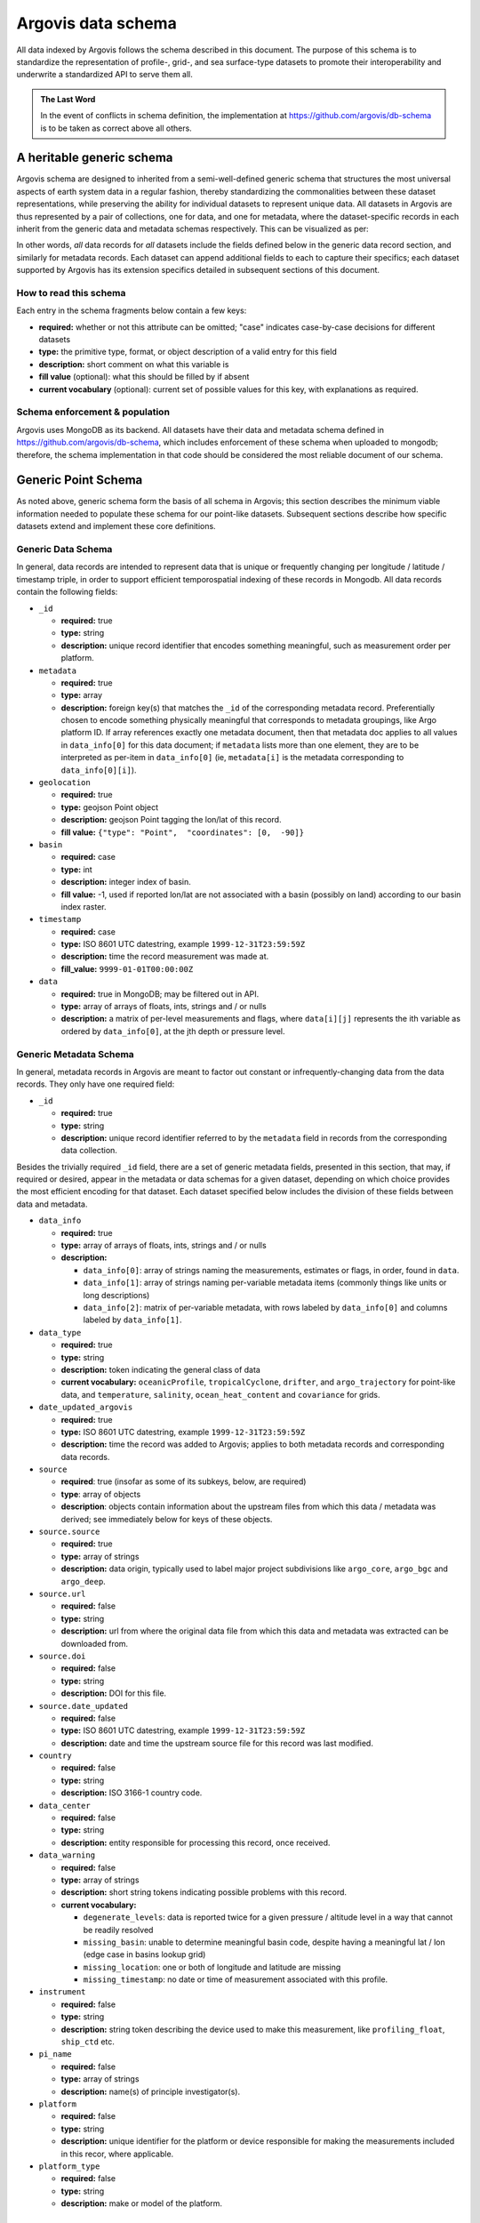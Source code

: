 .. _schema:

Argovis data schema
===================
All data indexed by Argovis follows the schema described in this document. The purpose of this schema is to standardize the representation of profile-, grid-, and sea surface-type datasets to promote their interoperability and underwrite a standardized API to serve them all.

.. admonition:: The Last Word

   In the event of conflicts in schema definition, the implementation at `https://github.com/argovis/db-schema <https://github.com/argovis/db-schema>`_ is to be taken as correct above all others.

A heritable generic schema
--------------------------

Argovis schema are designed to inherited from a semi-well-defined generic schema that structures the most universal aspects of earth system data in a regular fashion, thereby standardizing the commonalities between these dataset representations, while preserving the ability for individual datasets to represent unique data. All datasets in Argovis are thus represented by a pair of collections, one for data, and one for metadata, where the dataset-specific records in each inherit from the generic data and metadata schemas respectively. This can be visualized as per:

.. image:: ../images/schema.png

In other words, *all* data records for *all* datasets include the fields defined below in the generic data record section, and similarly for metadata records. Each dataset can append additional fields to each to capture their specifics; each dataset supported by Argovis has its extension specifics detailed in subsequent sections of this document.

How to read this schema
+++++++++++++++++++++++

Each entry in the schema fragments below contain a few keys:

- **required:** whether or not this attribute can be omitted; "case" indicates case-by-case decisions for different datasets
- **type:** the primitive type,  format,  or object description of a valid entry for this field
- **description:** short comment on what this variable is
- **fill value** (optional): what this should be filled by if absent
- **current vocabulary** (optional): current set of possible values for this key,  with explanations as required.

Schema enforcement & population
+++++++++++++++++++++++++++++++

Argovis uses MongoDB as its backend. All datasets have their data and metadata schema defined in `https://github.com/argovis/db-schema <https://github.com/argovis/db-schema>`_, which includes enforcement of these schema when uploaded to mongodb; therefore, the schema implementation in that code should be considered the most reliable document of our schema.

Generic Point Schema
--------------------

As noted above, generic schema form the basis of all schema in Argovis; this section describes the minimum viable information needed to populate these schema for our point-like datasets. Subsequent sections describe how specific datasets extend and implement these core definitions.

Generic Data Schema
+++++++++++++++++++

In general, data records are intended to represent data that is unique or frequently changing per longitude / latitude / timestamp triple, in order to support efficient temporospatial indexing of these records in Mongodb. All data records contain the following fields:


- ``_id``

  - **required:** true
  - **type:** string
  - **description:** unique record identifier that encodes something meaningful, such as measurement order per platform.

- ``metadata``

  - **required:** true
  - **type:** array
  - **description:** foreign key(s) that matches the ``_id`` of the corresponding metadata record. Preferentially chosen to encode something physically meaningful that corresponds to metadata groupings, like Argo platform ID. If array references exactly one metadata document, then that metadata doc applies to all values in ``data_info[0]`` for this data document; if ``metadata`` lists more than one element, they are to be interpreted as per-item in ``data_info[0]`` (ie, ``metadata[i]`` is the metadata corresponding to ``data_info[0][i]``).

- ``geolocation``

  - **required:** true
  - **type:** geojson Point object
  - **description:** geojson Point tagging the lon/lat of this record.
  - **fill value:** ``{"type": "Point",  "coordinates": [0,  -90]}``

- ``basin``

  - **required:** case
  - **type:** int
  - **description:** integer index of basin.
  - **fill value:** -1,  used if reported lon/lat are not associated with a basin (possibly on land) according to our basin index raster.

- ``timestamp``

  - **required:** case
  - **type:** ISO 8601 UTC datestring,  example ``1999-12-31T23:59:59Z``
  - **description:** time the record measurement was made at.
  - **fill_value:** ``9999-01-01T00:00:00Z``

- ``data``

  - **required:** true in MongoDB; may be filtered out in API.
  - **type:** array of arrays of floats, ints, strings and / or nulls
  - **description:** a matrix of per-level measurements and flags, where ``data[i][j]`` represents the ith variable as ordered by ``data_info[0]``, at the jth depth or pressure level.

Generic Metadata Schema
+++++++++++++++++++++++

In general, metadata records in Argovis are meant to factor out constant or infrequently-changing data from the data records. They only have one required field:

- ``_id``

  - **required:** true
  - **type:** string
  - **description:** unique record identifier referred to by the ``metadata`` field in records from the corresponding data collection.

Besides the trivially required ``_id`` field, there are a set of generic metadata fields, presented in this section, that may, if required or desired, appear in the metadata or data schemas for a given dataset, depending on which choice provides the most efficient encoding for that dataset. Each dataset specified below includes the division of these fields between data and metadata.

- ``data_info``

  - **required:** true
  - **type:** array of arrays of floats, ints, strings and / or nulls
  - **description:** 

    - ``data_info[0]``: array of strings naming the measurements, estimates or flags, in order, found in ``data``.
    - ``data_info[1]``: array of strings naming per-variable metadata items (commonly things like units or long descriptions)
    - ``data_info[2]``: matrix of per-variable metadata, with rows labeled by ``data_info[0]`` and columns labeled by ``data_info[1]``.

- ``data_type``

  - **required:** true
  - **type:** string
  - **description:** token indicating the general class of data
  - **current vocabulary:** ``oceanicProfile``,  ``tropicalCyclone``, ``drifter``, and ``argo_trajectory`` for point-like data, and ``temperature``, ``salinity``, ``ocean_heat_content`` and ``covariance`` for grids.

- ``date_updated_argovis``

  - **required:** true
  - **type:** ISO 8601 UTC datestring,  example ``1999-12-31T23:59:59Z``
  - **description:** time the record was added to Argovis; applies to both metadata records and corresponding data records.

- ``source``

  - **required**: true (insofar as some of its subkeys, below, are required)
  - **type**: array of objects
  - **description**: objects contain information about the upstream files from which this data / metadata was derived; see immediately below for keys of these objects.

- ``source.source``

  - **required:** true
  - **type:** array of strings
  - **description:** data origin, typically used to label major project subdivisions like ``argo_core``, ``argo_bgc`` and ``argo_deep``.

- ``source.url``

  - **required:** false
  - **type:** string
  - **description:** url from where the original data file from which this data and metadata was extracted can be downloaded from.

- ``source.doi``

  - **required:** false
  - **type:** string
  - **description:** DOI for this file.

- ``source.date_updated``

  - **required:** false
  - **type:** ISO 8601 UTC datestring,  example ``1999-12-31T23:59:59Z``
  - **description:** date and time the upstream source file for this record was last modified.

- ``country``

  - **required:** false
  - **type:** string
  - **description:** ISO 3166-1 country code.

- ``data_center``

  - **required:** false
  - **type:** string
  - **description:** entity responsible for processing this record, once received.

- ``data_warning``

  - **required:** false
  - **type:** array of strings
  - **description:** short string tokens indicating possible problems with this record.
  - **current vocabulary:**
  
    - ``degenerate_levels``: data is reported twice for a given pressure / altitude level in a way that cannot be readily resolved
    - ``missing_basin``: unable to determine meaningful basin code, despite having a meaningful lat / lon (edge case in basins lookup grid)
    - ``missing_location``: one or both of longitude and latitude are missing
    - ``missing_timestamp``: no date or time of measurement associated with this profile.

- ``instrument``

  - **required:** false
  - **type:** string
  - **description:** string token describing the device used to make this measurement,  like ``profiling_float``,  ``ship_ctd`` etc.

- ``pi_name``

  - **required:** false
  - **type:** array of strings
  - **description:** name(s) of principle investigator(s).

- ``platform``

  - **required:** false
  - **type:** string
  - **description:** unique identifier for the platform or device responsible for making the measurements included in this recor, where applicable.

- ``platform_type``

  - **required:** false
  - **type:** string
  - **description:** make or model of the platform.

Argo Schema Extension
---------------------

Argovis maintains and indexes a full sync of ifremer's argo data, updated nightly. The Argo data and metadata collections extend and implement the generic schema as follows.

Generic Metadata Division
+++++++++++++++++++++++++

Argo profiles divide the generic metadata fields between data and metadata records per the following. In general, Argo metadata records describe things that are consistent or slowly changing for a particular physical float, while a data record represents an individual profile.

 - Data records:

   - ``date_updated_argovis``
   - ``source``
   - ``data_warning``
   - ``data_info``

 - Metadata records:

   - ``data_type``
   - ``country``
   - ``data_center``
   - ``instrument``
   - ``pi_name``
   - ``platform``
   - ``platform_type``

``_id`` construction
++++++++++++++++++++

 - Data records  ``_id``: ``<platform>_<cycle_number>``
 - Metadata records ``_id``: ``<platform>_m<metadata_number>``, where ``<metadata_number>`` counts from 0 and is prefixed with ``m`` to easily distinguish it from cycle number; allows distinctions to be made if a slow-changing metadata value, like ``pi_name``, changes over the lifetime of the float.

Argo-Specific Data Record Fields
++++++++++++++++++++++++++++++++

Argo treats ``timestamp`` and ``basin`` all as required items on the data document.

The following fields extend the generic data record for Argo:

- ``cycle_number``

  - **required:** true
  - **type:** int
  - **description:** probe cycle index

- ``geolocation_argoqc``

  - **required:** false
  - **type:** int
  - **description:** Argo's position QC flag
  - **fill value:** -1

- ``profile_direction``

  - **required:** false
  - **type:** string
  - **description:** whether the profile was gathered as the float ascended or descended
  - **current vocabulary:** ``A`` scending or ``D`` escending.

- ``timestamp_argoqc``

  - **required:** false
  - **type:** int
  - **description:** Argo's date QC flag
  - **fill value:** -1

- ``vertical_sampling_scheme``

  - **required:** false
  - **type:** string
  - **description:** sampling scheme for this profile.
  - **current vocabulary:** see Argo ref table 16

Argo-Specific Metadata Record Fields
++++++++++++++++++++++++++++++++++++

The following fields extend the generic metadata records for Argo:

- ``fleetmonitoring``

  - **required:** false
  - **type:** string
  - **description:** URL for this float at https://fleetmonitoring.euro-argo.eu/float/

- ``oceanops``

  - **required:** false
  - **type:** string
  - **description:** URL for this float at https://www.ocean-ops.org/board/wa/Platform

- ``positioning_system``

  - **required:** false
  - **type:** string
  - **description:** positioning system for this float.
  - **current vocabulary**: see Argo ref table 9

- ``wmo_inst_type``

  - **required:** false
  - **type**: string
  - **description:** instrument type as indexed by Argo.
  - **current vocabulary:** see Argo ref table 8

Implementation
++++++++++++++

Implementation of Argo's schema and pipelines to load the data from ifremer can be found at the following links.

- Schema implementation and indexing: `https://github.com/argovis/db-schema/blob/main/argo.py <https://github.com/argovis/db-schema/blob/main/argo.py>`_
- Upload pipeline: `https://github.com/argovis/ifremer-sync <https://github.com/argovis/ifremer-sync>`_

CCHDO Schema Extension
------------------------

Argovis serves a selection of ship-based profiles curated by our colleagues at CCHDO. The CCHDO data and metadata collections extend and implement the generic schema as follows.

Generic Metadata Division
+++++++++++++++++++++++++

CCHDO profiles divide the generic metadata fields between data and metadata records per the following. In general, CCHDO metadata records describe things that are consistent or slowly changing for a particular CCHDO cruise, while a data record represents a single profile.

 - Data records:

   - ``source``
   - ``data_warning``
   - ``data_info``

 - Metadata records:

   - ``date_updated_argovis``  
   - ``data_type``
   - ``country``
   - ``data_center``
   - ``instrument``
   - ``pi_name``

``_id`` construction
++++++++++++++++++++

 - Data records ``_id``: ``expo_<expocode>_sta_<station>_cast_<cast>``
 - Metadata records ``_id``: ``<cchdo_cruise_id>_m<metadata_number>``,  where ``<metadata_number>``` counts from 0 and is prefixed with ``m`` similar to Argo; allows distinctions to be made if a slow-changing metadata value, like ``pi_name``, changes over the lifetime of the cruise.

CCHDO-Specific Data Record Fields
+++++++++++++++++++++++++++++++++++

CCHDO treats ``timestamp`` and ``basin`` all as required items on the data document.

The following fields extend the generic data records for CCHDO:

 - ``station``
 - ``cast``

CCHDO-Specific Metadata Record Fields
+++++++++++++++++++++++++++++++++++++++

The following fields extend the generic metadata records for CCHDO:

 - ``expocode``
 - ``cchdo_cruise_id``
 - ``woce_lines``

Implementation
++++++++++++++

Implementation of CCHDO's schema and pipelines to load the data from CCHDO can be found at the following links.

- Schema implementation and indexing: `https://github.com/argovis/db-schema/blob/main/cchdo.py <https://github.com/argovis/db-schema/blob/main/cchdo.py>`_
- Upload pipeline: original from CCHDO: `https://github.com/cchdo/argovis_convert_netcdf_to_json <https://github.com/cchdo/argovis_convert_netcdf_to_json>`_; also see fork and branch `https://github.com/BillMills/argovis_convert_netcdf_to_json/tree/2022Q3 <https://github.com/BillMills/argovis_convert_netcdf_to_json/tree/2022Q3>`_ for schema compliance and mongo upload.

Drifter Schema Extension
------------------------

Argovis indexes a subset of the hourly dataset from the `NOAA Global Drifter Program <https://www.aoml.noaa.gov/phod/gdp/index.php>`_, version 2.00 (beta pre-release) (`Elipot et al. 2016 <http://dx.doi.org/10.1002/2016JC011716>`_, `Elipot et al. 2022 arXiv preprint <https://arxiv.org/abs/2201.08289v1>`_). See `https://github.com/argovis/drifter-sync <https://github.com/argovis/drifter-sync>`_ for data parsing and loading.

Global Drifter Program data and metadata collections extend and implement the generic schema as follows.

Generic Metadata Division
+++++++++++++++++++++++++

Global Drifter Program measurements place all metadata fields in their metadata records; drifter data records correspond exactly to generic data records, while metadata records are per platform.

``_id`` construction
++++++++++++++++++++

 - Data records ``_id``: ``<platform>_<measurement_index>``
 - Metadata records ``_id``: ``<platform>``.

Drifter-Specific Data Record Fields
+++++++++++++++++++++++++++++++++++

The drifter collectoin treats ``timestamp`` and ``basin`` all as required items on the data document.

Otherwise, drifter data records are exactly the generic data record specification.

Drifter-Specific Metadata Record Fields
+++++++++++++++++++++++++++++++++++++++

- ``rowsize``

  - **required:** true
  - **type:** int
  - **description:** number of obs for this trajectory

- ``WMO``

  - **required:** true
  - **type:** string
  - **description:**  World Meteorological Organization buoy identification number

- ``expno``

  - **required:** true
  - **type:** int
  - **description:** experiment number 

- ``deploy_date``

  - **required:** true
  - **type:** ISO 8601 UTC datestring
  - **description:** Deployment date and time

- ``deploy_lon``

  - **required:** true
  - **type:** float
  - **description:** Deployment longitude 

- ``deploy_lat``

  - **required:** true
  - **type:** float 
  - **description:** Deployment latitude 

- ``end_date``

  - **required:** true
  - **type:** ISO 8601 UTC datestring
  - **description:**  End date and time

- ``end_lon``

  - **required:** true
  - **type:** float 
  - **description:** End longitude 

- ``end_lat``

  - **required:** true
  - **type:** float
  - **description:** End longitude 

- ``drogue_lost_date``

  - **required:** true
  - **type:** ISO 8601 UTC datestring
  - **description:** Date of drogue loss (Null=drogue still attached; "1970-01-01T00:00:00Z"=drogue status uncertain from beginning)

- ``typedeath``

  - **required:** true
  - **type:** int
  - **description:** Type of death (0=buoy still alive, 1=buoy ran aground, 2=picked up by vessel, 3=stop transmitting, 4=sporadic transmissions, 5=bad batteries, 6=inactive status) 

- ``typebuoy``

  - **required:** true
  - **type:** string
  - **description:** 'Buoy type (see https://www.aoml.noaa.gov/phod/dac/dirall.html)'


Implementation
++++++++++++++

- Schema implementation and indexing: `https://github.com/argovis/db-schema/blob/main/drifters.py <https://github.com/argovis/db-schema/blob/main/drifters.py>`_
- Upload pipeline: `https://github.com/argovis/drifter-sync <https://github.com/argovis/drifter-sync>`_

Tropical Cyclone Schema Extension
---------------------------------

HURDAT and JTWC tropical cyclone data is indexed by Argovis; TC data and metadata collections extend and implement the generic schema as follows.

Generic Metadata Division
+++++++++++++++++++++++++

Tropical cyclone records place all generic metadata fields in their metadata records.

``_id`` construction
++++++++++++++++++++

- Data records ``_id``: ``<TCID>_<YYYY><MM><DD><HH><MM><SS>``, where ``<TCID>`` is the ID of the cyclone measurement from the upstream data source.
- Metadata records ``_id``: ``<TCID>``

TC-Specific Data Record Fields
++++++++++++++++++++++++++++++

Tropical cyclones treat ``timestamp`` and ``basin`` all as required items on the data document. Specific data record fields are as follows:

- ``class`` 
- ``record_identifier``
- ``data_warning``

  - **required:** false
  - **type:** object
  - **description:** key-value pairs indicating warnings (keys) and further information about each (values)
  - **current vocabulary (keys):**

    - ``duplicate``: multiple records with the same basin, cyclone number, and timestamp were found in the upstream data. In these cases, the first such record is populated in Argovis and the rest are discarded; this key lists links to the upstream files that contain the discarded duplicates.

TC-Specific Metadata Record Fields
++++++++++++++++++++++++++++++++++

- ``name``
- ``num``

Implementation
++++++++++++++

Implementation of tropical cyclone schema and pipelines to load the data from source CSVs can be found at the following links.

- Schema implementation and indexing: `https://github.com/argovis/db-schema/blob/main/tc.py <https://github.com/argovis/db-schema/blob/main/tc.py>`_
- Upload pipeline: `https://github.com/argovis/tc-sync <https://github.com/argovis/tc-sync>`_

Gridded Product Schema Extension
--------------------------------

Argovis includes the total temperature and salinity grids from `Roemmich-Gilson <https://sio-argo.ucsd.edu/RG_Climatology.html>`_, the ocean heat content grid described at `https://zenodo.org/record/6131625 <https://zenodo.org/record/6131625>`_, and the `GLODAP v2.2016b mapped data product <https://glodap.info/index.php/mapped-data-product/>`_. These gridded product data and metadata collections extend, implement and modify the generic schema as follows (see below for other, bespoke grids).

Generic Metadata Division
+++++++++++++++++++++++++

Gridded products place ``data_type``, ``date_updated_argovis``, ``data_info``, and ``source`` in their metadata documents.

``_id`` construction
++++++++++++++++++++

 - Data records ``_id``: ``<yyyymmddhhmmss>_<longitude>_<latitude>``
 - Metadata records ``_id``: 

   - For RG: ``rg09_<temperature | salinity>_<yyymm of originating file>_Total``
   - For KG: ``kg21_ohc15to300``
   - For GLODAP: ``glodapv2.2016b``

Grid-Specific Data Record Fields
++++++++++++++++++++++++++++++++

Gridded data does not define any new data record fields. Do note however that gridded data documents often contain more than one key in their ``metadata`` field. As noted above, these correspond in order to the different grids listed in ``data``.


Grid-Specific Metadata Record Fields
++++++++++++++++++++++++++++++++++++

- ``levels``

  - **required:** true
  - **type:** array of floats
  - **description:** Pressure or depth levels corresponding to each list of measurements in ``data``. Note the same spectrum of levels applies to all measurements in ``data``, as grids are required to have the same level spectrum in order to share a data document. 

- ``level_units``

  - **required:** true
  - **type:** string
  - **description:** units associated with the values in the ``levels`` array, typically dbar or m.

- ``lattice``

  - **required:** true
  - **type:** object
  - **description:** describes the shape and extent of the longitude / latitude grid data has been interpolated to. All subfields are required.

- ``lattice.center``

  - **type:** array of two floats
  - **description:** [longitude, latitude] of a point on the grid close to [0,0].

- ``lattice.spacing``

  - **type:** array of two floats
  - **description:** [longitude stride, latitude stride] between points on the grid

- ``[min / max](Lon / Lat)``

  - **type:** float
  - **description:** [minimum / maximum] (longitude / latitude) seen in the dataset 

- ``snr`` (GLODAP only)

  - **required:** false
  - **type:** JSON object keyed by GLODAP variable
  - **description:** Signal to noise ratio reported for this variable.

- ``cl`` (GLODAP only)

  - **required:** false
  - **type:** JSON object keyed by GLODAP variable
  - **description:** Correlation length, units of degrees north. Comment from the GLODAP upstream data: "Note that the [sic]correlation length is scaled to be 2x this number in the zonal direction, in order to account for the typically stronger flow zonally than meridionally in the world oceans."

Implementation
++++++++++++++

- Schema implementation and indexing: `https://github.com/argovis/db-schema/blob/main/grids.py <https://github.com/argovis/db-schema/blob/main/grids.py>`_
- Upload pipeline: `https://github.com/argovis/grid-sync <https://github.com/argovis/grid-sync>`_

Easy Ocean Gridded Schema Extension
-----------------------------------

The Easy Ocean grid is indexed by Argovis; Easy Ocean data and metadata collections extend and implement the generic schema as follows.

Generic Metadata Division
+++++++++++++++++++++++++

Easy Ocean places all generic metadata on the data document, save ``date_updated_argovis``, and ``country``, which is replaced by ``section_countries`` on the data document.

``_id`` construction
++++++++++++++++++++

 - Data records ``_id``: ``woce_<WOCE_line>_date_<YYYYMMDD>_lat_<lat>_lon_<lon>``, where decimals in lat and lon are hyphenated, ie 54.3 is written as 54-3 in the id.
 - Metadata records ``_id``: ``<WOCE line>``

Easy Ocean-Specific Data Record Fields
++++++++++++++++++++++++++++++++++++++

- ``section_expocodes``

  - **required:** false
  - **type:** array of strings
  - **description:** Expocodes of contributing sections.

- ``section_start_date``

  - **required:** false
  - **type:** ISO 8601 UTC datestring
  - **description:** date this section began

- ``section_end_date``

  - **required:** false
  - **type:** ISO 8601 UTC datestring
  - **description:** date this section concluded

- ``woce_lines``

  - **required:** false
  - **type:** array of strings
  - **description:** WOCE lines present

- ``references``

  - **required:** false
  - **type:** string
  - **description:** reference for this data

- ``dataset_created``

  - **required:** false
  - **type:** ISO 8601 UTC datestring
  - **description:**

- ``section_countries``

  - **required:** false
  - **type:** array of strings
  - **description:** country codes for contributing countries

- ``positioning_system``

  - **required:** false
  - **type:** string
  - **description:** positioning system used for this section

Easy Ocean-Specific Metadata Record Fields
++++++++++++++++++++++++++++++++++++++++++

- ``occupancies``

  - **required:** true
  - **type:** array of objects
  - **description:** array of data objects describing each occupancy of the WOCE line.

- ``occupancies[x].varying_direction``

  - **required:** true
  - **type:** string
  - **description:** which direction, lat or lon, is varying in this Easy Ocean entry

- ``occupancies[x].static_direction``

  - **required:** true
  - **type:** string
  - **description:** which direction, lat or lon, is interpolated to constant in this Easy Ocean entry

- ``occupancies[x].expocodes``

  - **required:** true
  - **type:** array of strings
  - **description:** expocodes for this occupancy

- ``occupancies[x].time_boundaries``

  - **required:** true
  - **type:** array of two ISO 8601 UTC datestrings
  - **description:** start and end times for this occupancy.

Implementation
++++++++++++++

Implementation of Easy Ocean schema and pipelines to load the data from source CSVs can be found at the following links.

- Schema implementation and indexing: `https://github.com/argovis/db-schema/blob/main/easyocean.py <https://github.com/argovis/db-schema/blob/main/easyocean.py>`_
- Upload pipeline: `https://github.com/argovis/convert_easy_ocean <https://github.com/argovis/convert_easy_ocean>`_


ARGONE Argo float forecast data
-------------------------------

Argovis includes a tabulation of forecasts of Argo float locations based on ARGONE (link / DOI forthcoming).

Generic Metadata Division
+++++++++++++++++++++++++

``data_type``, ``data_info``, ``date_updated_argovis``, and ``source`` all live on the argone metadata document.

``_id`` construction
++++++++++++++++++++

 - Data records: ``<origin_lon>_<origin_lat>_<forecast_lon>_<forecast_lat>``
 - Metadata records: there is only one for the entire dataset, ``argone``.

ARGONE-specific data record fields
++++++++++++++++++++++++++++++++++

 - ``geolocation_forecast``

  - **required:** true
  - **type:** geojson Point 
  - **description:** forecast location for this record

ARGONE-specific metadata record fields
++++++++++++++++++++++++++++++++++++++

- ``levels``

  - **required:** true
  - **type:** array of floats
  - **description:** a single entry, ``[0]``, indicating this is all surface data

Also note ``data_info[0]`` for ARGONE data indicates forecast length in days; the first entry indicates the probability a float will move from ``geolocation`` to ``geolocation_forecast`` in 90 days, for example.

Implementation
++++++++++++++

- Schema implementation and indexing: `https://github.com/argovis/db-schema/blob/main/argone.py <https://github.com/argovis/db-schema/blob/main/argone.py>`_
- Upload pipeline: `https://github.com/argovis/ARGONE <https://github.com/argovis/ARGONE>`_

Argo trajectory data
--------------------

Argovis includes estimates of Argo float trajectories from `https://doi.org/10.6075/J0FQ9WS6 <https://doi.org/10.6075/J0FQ9WS6>`_.

Generic Metadata Division
+++++++++++++++++++++++++

``data_type``, ``data_info``, ``date_updated_argovis``, and ``source`` all live on the trajectories metadata documents.

``_id`` construction
++++++++++++++++++++

 - Data records: ``<platform>_<cycle_number>``
 - Metadata records: ``<platform>_m<metadata_number>``, analogos to Argo metadata

Argo trajectory-specific data record fields
+++++++++++++++++++++++++++++++++++++++++++

- ``cycle_number``

  - **required:** true
  - **type:** int
  - **description:** probe cycle index

The following ``geolocation_*`` and ``timestamp_*`` data fields are all required; all geolocations have type geojson Point, and all timestamps have type datetime.

- ``geolocation_descending``
- ``timestamp_descending``
- ``geolocation_ascending``
- ``timestamp_ascending``
- ``geolocation_descending_transmitted``
- ``timestamp_descending_transmitted``
- ``geolocation_ascending_transmitted``
- ``timestamp_ascending_transmitted``
- ``geolocation_midpoint_transmitted``
- ``timestamp_midpoint_transmitted``

Note that Argovis' ``geolocation`` corresponds to the original files' ``LONGITUDE_`` and ``LATITUDE_MIDPOINT``, and ``timestamp`` corresponds to the upstream ``JULD_MIDPOINT``.

Argo trajectory-specific metadata record fields
+++++++++++++++++++++++++++++++++++++++++++++++

- ``platform``
- ``positioning_system_flag``
- ``sensor_type_flag``
- ``mission_flag``
- ``extrapolation_flag``
- ``positioning_system``
- ``platform_type``

Implementation
++++++++++++++

- Schema implementation and indexing: `https://github.com/argovis/db-schema/blob/main/trajectories.py <https://github.com/argovis/db-schema/blob/main/trajectories.py>`_
- Upload pipeline: `https://github.com/argovis/argo_trajectories <https://github.com/argovis/argo_trajectories>`_

Generic Timeseries Schema
-------------------------

The generic point schema described above and its specific instances works well for data that can be feasilby captured as documents with unique latitude, longitude, and timestamps. However, when considering higher-resolution datasets, indexing independent documents for each such coordinate triple can dramatically exceed the scale of computing resources the point data above requires; for example, while Argo has roughly 3 million such documents to consider at the time of writing, a global, quarter-degree grid measured daily for 30 years (a typical scale for satellite products) would have on the order of *10 billion* such documents. In order to represent, index and serve such high-resolution grids on similar compute infrastructure to the point data, we make a minor modification to the generic point schema to form the *generic timeseries schema*:

 - Vectors in the ``data`` object represent surface measurements, estimates or flags as an ordered timeseries.
 - The ``data`` document no longer has a single ``timestamp`` key, as the data within corresponds to many timestamps.
 - The ``metadata`` or ``data`` document must bear a ``timeseries`` key, which is an ordered list of timestamps corresponding to the times associated with each element in the ``data`` vectors.

The observant reader will notice that this is very similar to the gridded products which have a ``levels`` key indicating the model depths for each entry in their ``data`` vectors. All timeseries metadata documents also include a ``lattice`` key that is interepreted identically to the lattice metadata for gridded products. All other aspects of the generic schema remain consistent between point and timeseries datasets.

NOAA sea surface temperature timeseries
---------------------------------------

Argovis represents the satellite grid of sea surface temperatures from `https://psl.noaa.gov/data/gridded/data.noaa.oisst.v2.html <https://psl.noaa.gov/data/gridded/data.noaa.oisst.v2.html>`_ as a timeseries dataset.

Generic Metadata Division
+++++++++++++++++++++++++

``data_type``, ``data_info``, ``date_updated_argovis``, ``source`` and ``timeseries`` all live on the SST metadata documents.

``_id`` construction
++++++++++++++++++++

 - Data records: ``<longitude>_<latitude>``
 - Metadata records: ``noaa-oi-sst-v2`` is the sole metadata document for this collection.

NOAA sst-specific data record fields
++++++++++++++++++++++++++++++++++++

None.

NOAA sst-specific metadata record fields
++++++++++++++++++++++++++++++++++++++++

None.

Implementation
++++++++++++++

- Schema: `https://github.com/argovis/db-schema/blob/main/timeseries.py <https://github.com/argovis/db-schema/blob/main/timeseries.py>`_
- Upload pipeline: `https://github.com/argovis/noaa-sst <https://github.com/argovis/noaa-sst>`_

Copernicus sea level anomaly timeseries
---------------------------------------

Argovis represents the satellite grid of sea level anomaly from `https://cds.climate.copernicus.eu/cdsapp#!/dataset/satellite-sea-level-global <https://cds.climate.copernicus.eu/cdsapp#!/dataset/satellite-sea-level-global>`_ as a timeseries dataset. Note this data is averaged down to weekly averages from the daily dataset; averaging periods are selected to align with the NOAA SST timeseries.

Generic Metadata Division
+++++++++++++++++++++++++

``data_type``, ``data_info``, ``date_updated_argovis``, ``source`` and ``timeseries`` all live on the SLA metadata documents.

``_id`` construction
++++++++++++++++++++

 - Data records: ``<longitude>_<latitude>``
 - Metadata records: ``copernicusSLA`` is the sole metadata document for this collection.

Copernicus sla-specific data record fields
++++++++++++++++++++++++++++++++++++++++++

None.

Copernicus sla-specific metadata record fields
++++++++++++++++++++++++++++++++++++++++++++++

None.

Implementation
++++++++++++++

- Schema: `https://github.com/argovis/db-schema/blob/main/timeseries.py <https://github.com/argovis/db-schema/blob/main/timeseries.py>`_
- Upload pipeline: `https://github.com/argovis/copernicus-ssh <https://github.com/argovis/copernicus-ssh>`_

REMSS CCMP wind vector timeseries
---------------------------------

Argovis represents the satellite grid of wind vector data from `https://www.remss.com/measurements/ccmp/ <https://www.remss.com/measurements/ccmp/>`_ as a timeseries dataset. Note this data is averaged down to weekly averages from the 6-hourly dataset; averaging periods are selected to align with the NOAA SST timeseries.

Generic Metadata Division
+++++++++++++++++++++++++

``data_type``, ``data_info``, ``date_updated_argovis``, ``source`` and ``timeseries`` all live on the CCMP wind metadata documents.

``_id`` construction
++++++++++++++++++++

 - Data records: ``<longitude>_<latitude>``
 - Metadata records: ``ccmpwind`` is the sole metadata document for this collection.

CCMP wind-specific data record fields
+++++++++++++++++++++++++++++++++++++

None.

CCMP wind-specific metadata record fields
+++++++++++++++++++++++++++++++++++++++++

None.

Implementation
++++++++++++++

- Schema: `https://github.com/argovis/db-schema/blob/main/timeseries.py <https://github.com/argovis/db-schema/blob/main/timeseries.py>`_
- Upload pipeline: `https://github.com/argovis/ccmp_parse <https://github.com/argovis/ccmp_parse>`_

Generic Extended Objects Schema
-------------------------------

The generic point schema described above and its specific instances works well for data localized to a specific latitude and longitude as well as timestamp. However, when considering phenomena with large spatial extent like weather events, a point-based schema can't on its own capture these regions. In order to represent, index and serve data with large phenomenological extent, we make a minor modification to the generic point schema to form the *generic extended objects schema*:

 - ``geolocation`` in the ``data`` documents is a geoJSON MultiPolygon object that represents the boundaries of the phenomenon, rather than a single geoJSON Point object.
 - ``basin`` is replaced with ``basins``, defined similarly but as a list of such tags, in order to accommodate objects that extend to more than one ocean basin.

 Note that the ``data`` key in the ``data`` documents for extended objects works exactly the same as it does for other datasets, but will always include longitude and latitude measurements; these values and the measurement values associated by index with them from the other data vectors capture localized data in the interior of the phenomenological boundary, such as integrated water vapor transport at specific locations inside an atmospheric river.

Atmospheric river extended objects
----------------------------------

Argovis represents the atmospheric river (AR) climatology presented in `https://doi.org/10.1175/MWR-D-13-00168.1 <https://doi.org/10.1175/MWR-D-13-00168.1>`_ as an extended object dataset.

Generic Metadata Division
+++++++++++++++++++++++++

``data_type``, ``data_info``, ``date_updated_argovis`` and ``source``  all live on the AR metadata documents.

``_id`` construction
++++++++++++++++++++

 - Data records: ``<YYYY><MM><DD><decimal hour>_<index of phenomenon at this timestep>``
 - Metadata records: ``ar`` is the sole metadata document for this collection.

AR-specific data record fields
++++++++++++++++++++++++++++++

- ``flags``

  - **required:** false
  - **type:** array of strings
  - **description:** flags of possible pathologies from phenomenological boundaty construction
  - **current vocabulary:**
  
    - ``annulus``: this shape wraps around the entire globe.
    - ``dateline``: this shape crosses the dateline.
    - ``holes``: this shape has interior holes.
    - ``north_pole`` and ``south_pole``: this shape covers the respective pole.
    - ``noise_added``: in rare cases, a MultiPolygon will fail to index in mongodb due to the database bug `https://jira.mongodb.org/browse/SERVER-52928 <https://jira.mongodb.org/browse/SERVER-52928>`_. In this case, the shape is randomly shifted by much less than the resolution of the original climatology.
    - ``manually_corrected``: in cases of very large ARs, typically annular ARs wrapping the planet near the equator, it can be difficult to correctly define the interior of such a region in MongoDB. In these cases, we place an artificial 'seam' in the annulus that is much smaller than the resolution of the original grid and therefore won't affect geolocation searches, but which makes it easier to describe and index these phenomenological boundaries.

- ``true_geolocation``

  - **required:** false
  - **type:** geojson MultiPolygon
  - **description:** the phenomenological boundary automatically generated by the boundary detection algorithm in `https://github.com/argovis/argovis_helpers <https://github.com/argovis/argovis_helpers>`_; added when ``noise_added`` or ``manually_corrected`` flags are present to provide the unmodified geolocation.

AR-specific metadata record fields
++++++++++++++++++++++++++++++++++

- ``lattice``

  - **required:** true
  - **type:** object
  - **description:** describes the shape and extent of the longitude / latitude grid data has been interpolated to. All subfields are required.

- ``lattice.center``

  - **type:** array of two floats
  - **description:** [longitude, latitude] of a point on the grid close to [0,0].

- ``lattice.spacing``

  - **type:** array of two floats
  - **description:** [longitude stride, latitude stride] between points on the grid

- ``[min / max](Lon / Lat)``

  - **type:** float
  - **description:** [minimum / maximum] (longitude / latitude) seen in the dataset 

Implementation
++++++++++++++

- Schema: `https://github.com/argovis/db-schema/blob/main/extended.py <https://github.com/argovis/db-schema/blob/main/extended.py>`_
- Upload pipeline: `https://github.com/argovis/arShapes <https://github.com/argovis/arShapes>`_

*Last reviewed 2024-04-11*